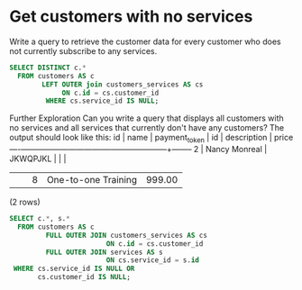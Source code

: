 * Get customers with no services
:PROPERTIES:
:header-args: sql :engine postgresql :dbuser nico :database billing
:END:
Write a query to retrieve the customer data for every customer who does not currently subscribe to any services.

#+BEGIN_SRC sql
  SELECT DISTINCT c.*
    FROM customers AS c
          LEFT OUTER join customers_services AS cs
               ON c.id = cs.customer_id
           WHERE cs.service_id IS NULL;
#+END_SRC

#+RESULTS:
| id | name          | payment_token |
|----+---------------+---------------|
|  3 | Nancy Monreal | JKWQPJKL      |
Further Exploration
Can you write a query that displays all customers with no services and all services that currently don't have any customers? The output should look like this:
id |     name      | payment_token | id |     description     | price
----+---------------+---------------+----+---------------------+--------
  2 | Nancy Monreal | JKWQPJKL      |    |                     |
    |               |               |  8 | One-to-one Training | 999.00
(2 rows)

#+BEGIN_SRC sql
  SELECT c.*, s.*
    FROM customers AS c
           FULL OUTER JOIN customers_services AS cs
                          ON c.id = cs.customer_id
           FULL OUTER JOIN services AS s
                          ON cs.service_id = s.id
   WHERE cs.service_id IS NULL OR
         cs.customer_id IS NULL;

#+END_SRC

#+RESULTS:
| id | name          | payment_token | id | description         |  price |
|----+---------------+---------------+----+---------------------+--------|
|  3 | Nancy Monreal | JKWQPJKL      |    |                     |        |
|    |               |               |  7 | One-to-one Training | 999.00 |
